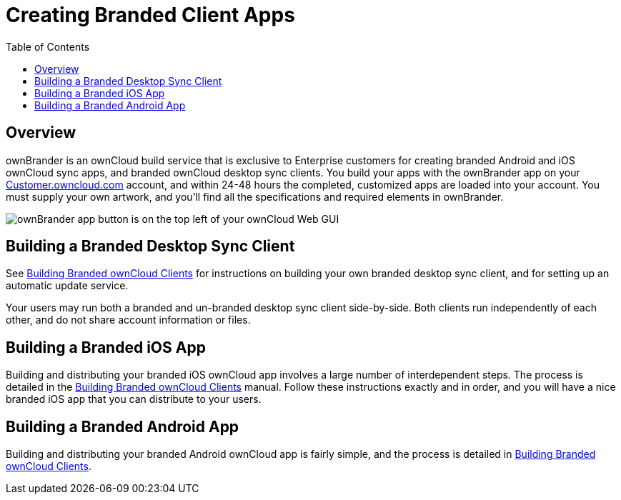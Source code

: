 = Creating Branded Client Apps
:toc: right

== Overview

ownBrander is an ownCloud build service that is exclusive to Enterprise
customers for creating branded Android and iOS ownCloud sync apps, and
branded ownCloud desktop sync clients. You build your apps with the
ownBrander app on your
https://customer.owncloud.com/owncloud/[Customer.owncloud.com] account,
and within 24-48 hours the completed, customized apps are loaded into
your account. You must supply your own artwork, and you’ll find all the
specifications and required elements in ownBrander.

image:ownbrander-1.png[ownBrander app button is on the top left of your ownCloud Web GUI, after clicking the down arrow at the right of the ownCloud logo]

== Building a Branded Desktop Sync Client

See https://doc.owncloud.com/branded_clients/next/[Building Branded ownCloud
Clients] for instructions on building your own branded desktop sync
client, and for setting up an automatic update service.

Your users may run both a branded and un-branded desktop sync client
side-by-side. Both clients run independently of each other, and do not
share account information or files.

== Building a Branded iOS App

Building and distributing your branded iOS ownCloud app involves a large
number of interdependent steps. The process is detailed in the
https://doc.owncloud.com/branded_clients/next/[Building Branded ownCloud
Clients] manual. Follow these instructions exactly and in order, and you
will have a nice branded iOS app that you can distribute to your users.

== Building a Branded Android App

Building and distributing your branded Android ownCloud app is fairly
simple, and the process is detailed in
https://doc.owncloud.com/branded_clients/next/[Building Branded ownCloud Clients].
